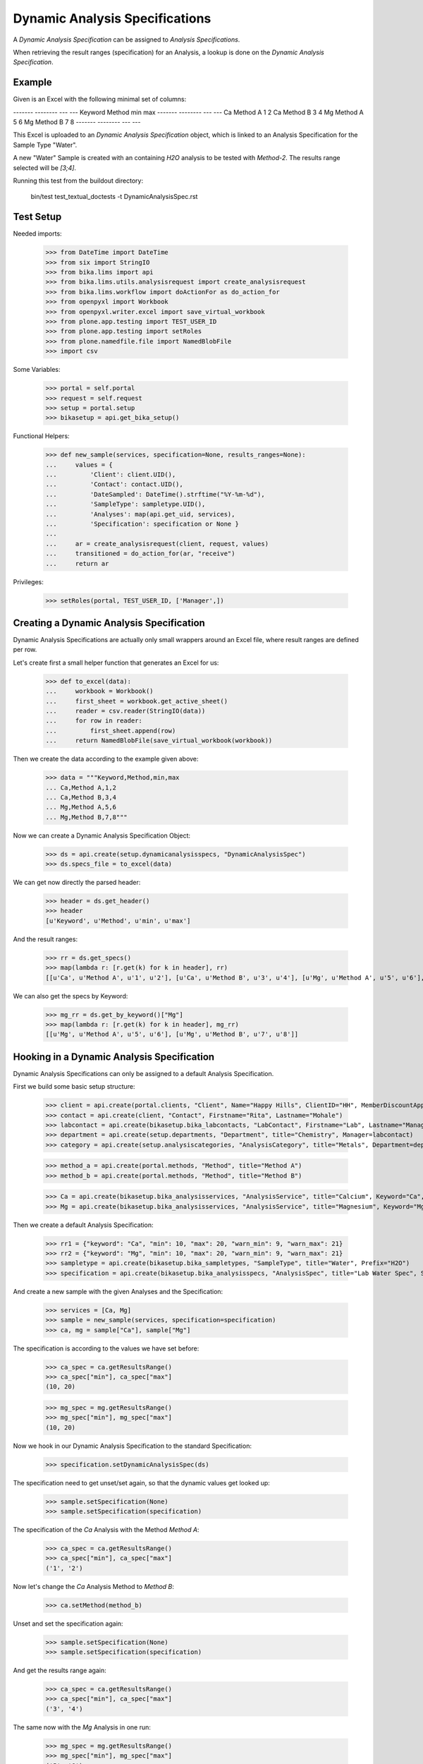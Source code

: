 Dynamic Analysis Specifications
-------------------------------

A *Dynamic Analysis Specification* can be assigned to *Analysis Specifications*.

When retrieving the result ranges (specification) for an Analysis, a lookup is
done on the *Dynamic Analysis Specification*.

Example
.......

Given is an Excel with the following minimal set of columns:

------- -------- --- ---
Keyword Method   min max
------- -------- --- ---
Ca      Method A 1   2
Ca      Method B 3   4
Mg      Method A 5   6
Mg      Method B 7   8
------- -------- --- ---

This Excel is uploaded to an *Dynamic Analysis Specification* object, which is
linked to an Analysis Specification for the Sample Type "Water".

A new "Water" Sample is created with an containing `H2O` analysis to be tested
with `Method-2`. The results range selected will be `[3;4]`.


Running this test from the buildout directory:

    bin/test test_textual_doctests -t DynamicAnalysisSpec.rst

Test Setup
..........

Needed imports:

    >>> from DateTime import DateTime
    >>> from six import StringIO
    >>> from bika.lims import api
    >>> from bika.lims.utils.analysisrequest import create_analysisrequest
    >>> from bika.lims.workflow import doActionFor as do_action_for
    >>> from openpyxl import Workbook
    >>> from openpyxl.writer.excel import save_virtual_workbook
    >>> from plone.app.testing import TEST_USER_ID
    >>> from plone.app.testing import setRoles
    >>> from plone.namedfile.file import NamedBlobFile
    >>> import csv

Some Variables:

    >>> portal = self.portal
    >>> request = self.request
    >>> setup = portal.setup
    >>> bikasetup = api.get_bika_setup()

Functional Helpers:

    >>> def new_sample(services, specification=None, results_ranges=None):
    ...     values = {
    ...         'Client': client.UID(),
    ...         'Contact': contact.UID(),
    ...         'DateSampled': DateTime().strftime("%Y-%m-%d"),
    ...         'SampleType': sampletype.UID(),
    ...         'Analyses': map(api.get_uid, services),
    ...         'Specification': specification or None }
    ...
    ...     ar = create_analysisrequest(client, request, values)
    ...     transitioned = do_action_for(ar, "receive")
    ...     return ar

Privileges:

    >>> setRoles(portal, TEST_USER_ID, ['Manager',])


Creating a Dynamic Analysis Specification
.........................................

Dynamic Analysis Specifications are actually only small wrappers around an Excel
file, where result ranges are defined per row.

Let's create first a small helper function that generates an Excel for us:

    >>> def to_excel(data):
    ...     workbook = Workbook()
    ...     first_sheet = workbook.get_active_sheet()
    ...     reader = csv.reader(StringIO(data))
    ...     for row in reader:
    ...         first_sheet.append(row)
    ...     return NamedBlobFile(save_virtual_workbook(workbook))

Then we create the data according to the example given above:

    >>> data = """Keyword,Method,min,max
    ... Ca,Method A,1,2
    ... Ca,Method B,3,4
    ... Mg,Method A,5,6
    ... Mg,Method B,7,8"""

Now we can create a Dynamic Analysis Specification Object:

    >>> ds = api.create(setup.dynamicanalysisspecs, "DynamicAnalysisSpec")
    >>> ds.specs_file = to_excel(data)

We can get now directly the parsed header:

    >>> header = ds.get_header()
    >>> header
    [u'Keyword', u'Method', u'min', u'max']

And the result ranges:

    >>> rr = ds.get_specs()
    >>> map(lambda r: [r.get(k) for k in header], rr)
    [[u'Ca', u'Method A', u'1', u'2'], [u'Ca', u'Method B', u'3', u'4'], [u'Mg', u'Method A', u'5', u'6'], [u'Mg', u'Method B', u'7', u'8']]

We can also get the specs by Keyword:

    >>> mg_rr = ds.get_by_keyword()["Mg"]
    >>> map(lambda r: [r.get(k) for k in header], mg_rr)
    [[u'Mg', u'Method A', u'5', u'6'], [u'Mg', u'Method B', u'7', u'8']]


Hooking in a Dynamic Analysis Specification
...........................................

Dynamic Analysis Specifications can only be assigned to a default Analysis Specification.

First we build some basic setup structure:

    >>> client = api.create(portal.clients, "Client", Name="Happy Hills", ClientID="HH", MemberDiscountApplies=True)
    >>> contact = api.create(client, "Contact", Firstname="Rita", Lastname="Mohale")
    >>> labcontact = api.create(bikasetup.bika_labcontacts, "LabContact", Firstname="Lab", Lastname="Manager")
    >>> department = api.create(setup.departments, "Department", title="Chemistry", Manager=labcontact)
    >>> category = api.create(setup.analysiscategories, "AnalysisCategory", title="Metals", Department=department)

    >>> method_a = api.create(portal.methods, "Method", title="Method A")
    >>> method_b = api.create(portal.methods, "Method", title="Method B")

    >>> Ca = api.create(bikasetup.bika_analysisservices, "AnalysisService", title="Calcium", Keyword="Ca", Category=category, Method=method_a)
    >>> Mg = api.create(bikasetup.bika_analysisservices, "AnalysisService", title="Magnesium", Keyword="Mg", Category=category, Method=method_a)

Then we create a default Analysis Specification:

    >>> rr1 = {"keyword": "Ca", "min": 10, "max": 20, "warn_min": 9, "warn_max": 21}
    >>> rr2 = {"keyword": "Mg", "min": 10, "max": 20, "warn_min": 9, "warn_max": 21}
    >>> sampletype = api.create(bikasetup.bika_sampletypes, "SampleType", title="Water", Prefix="H2O")
    >>> specification = api.create(bikasetup.bika_analysisspecs, "AnalysisSpec", title="Lab Water Spec", SampleType=sampletype.UID(), ResultsRange=[rr1, rr2])

And create a new sample with the given Analyses and the Specification:

    >>> services = [Ca, Mg]
    >>> sample = new_sample(services, specification=specification)
    >>> ca, mg = sample["Ca"], sample["Mg"]

The specification is according to the values we have set before:

    >>> ca_spec = ca.getResultsRange()
    >>> ca_spec["min"], ca_spec["max"]
    (10, 20)

    >>> mg_spec = mg.getResultsRange()
    >>> mg_spec["min"], mg_spec["max"]
    (10, 20)

Now we hook in our Dynamic Analysis Specification to the standard Specification:

    >>> specification.setDynamicAnalysisSpec(ds)


The specification need to get unset/set again, so that the dynamic values get looked up:

    >>> sample.setSpecification(None)
    >>> sample.setSpecification(specification)

The specification of the `Ca` Analysis with the Method `Method A`:

    >>> ca_spec = ca.getResultsRange()
    >>> ca_spec["min"], ca_spec["max"]
    ('1', '2')

Now let's change the `Ca` Analysis Method to `Method B`:

    >>> ca.setMethod(method_b)

Unset and set the specification again:

    >>> sample.setSpecification(None)
    >>> sample.setSpecification(specification)

And get the results range again:

    >>> ca_spec = ca.getResultsRange()
    >>> ca_spec["min"], ca_spec["max"]
    ('3', '4')

The same now with the `Mg` Analysis in one run:

    >>> mg_spec = mg.getResultsRange()
    >>> mg_spec["min"], mg_spec["max"]
    ('5', '6')

    >>> mg.setMethod(method_b)

Unset and set the specification again:

    >>> sample.setSpecification(None)
    >>> sample.setSpecification(specification)

    >>> mg_spec = mg.getResultsRange()
    >>> mg_spec["min"], mg_spec["max"]
    ('7', '8')


Prioritized ranges
..................

If the system finds matches with more than one dynamic range from all those
defined in the excel file, a prioritization criteria is used to determine the
range that will eventually be used.

Update our dynamic specification with the following data:

------- -------- --- ---
Keyword Method   min max
------- -------- --- ---
Ca               1   2
Ca      Method B 3   4
Mg               5   6
Mg               7   8
------- -------- --- ---

    >>> original_data = ds.specs_file
    >>> data = """Keyword,Method,min,max
    ... Ca,,1,2
    ... Ca,Method B,3,4
    ... Mg,,5,6
    ... Mg,,7,8"""
    >>> ds.specs_file = to_excel(data)

Create a new sample with Analyses and Specification:

    >>> services = [Ca, Mg]
    >>> sample = new_sample(services, specification=specification)
    >>> ca, mg = sample["Ca"], sample["Mg"]

If we don't assign any method to "Ca", the first valid range (without method
assigned) is returned:

    >>> rr = ca.getResultsRange()
    >>> rr["min"], rr["max"]
    ('1', '2')

If we assign the "Method B" to the analysis "Ca", the range with "Method B"
explicitely set is returned though:

    >>> ca.setMethod(method_b)
    >>> sample.setSpecification(None)
    >>> sample.setSpecification(specification)
    >>> rr = ca.getResultsRange()
    >>> rr["min"], rr["max"]
    ('3', '4')

However, if "Method A" is assigned to the analysis "Ca", the valid range
becomes the one without a method explicitely set:

    >>> ca.setMethod(method_a)
    >>> sample.setSpecification(None)
    >>> sample.setSpecification(specification)
    >>> rr = ca.getResultsRange()
    >>> rr["min"], rr["max"]
    ('1', '2')

Same if we use a method that is not explicitely considered:

    >>> method_c = api.create(portal.methods, "Method", title="Method C")
    >>> ca.setMethod(method_c)
    >>> sample.setSpecification(None)
    >>> sample.setSpecification(specification)
    >>> rr = ca.getResultsRange()
    >>> rr["min"], rr["max"]
    ('1', '2')

If we don't assign any method to "Mg", system finds matches with both specs,
but returns the range that is more specific. In this case, ('7', '8') because
is the range with a highest 'min' value:

    >>> rr = mg.getResultsRange()
    >>> rr["min"], rr["max"]
    ('7', '8')

And we get same result regardless of the method, cause none of the ranges for
"Mg" service have a method set:

    >>> mg.setMethod(method_a)
    >>> sample.setSpecification(None)
    >>> sample.setSpecification(specification)
    >>> rr = mg.getResultsRange()
    >>> rr["min"], rr["max"]
    ('7', '8')

    >>> mg.setMethod(method_b)
    >>> sample.setSpecification(None)
    >>> sample.setSpecification(specification)
    >>> rr = mg.getResultsRange()
    >>> rr["min"], rr["max"]
    ('7', '8')

Restore the dynamic specifications with original values:

    >>> ds.specs_file = original_data
